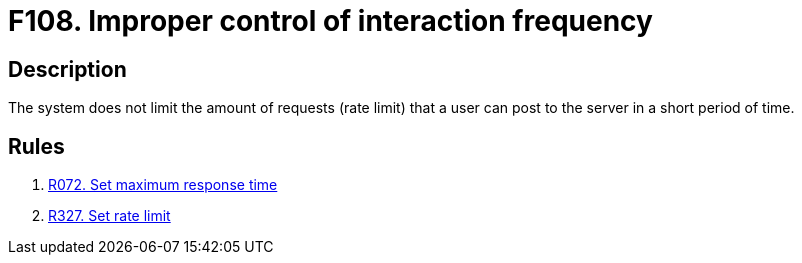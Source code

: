 :slug: findings/108/
:description: The purpose of this page is to present information about the set of findings reported by Fluid Attacks. In this case, the finding presents information about vulnerabilities arising from not establishing a rate limit, recommendations to avoid them and related security requirements.
:keywords: Improper, Control, Interaction, Frequency, Rate, Limit
:findings: yes
:type: security

= F108. Improper control of interaction frequency

== Description

The system does not limit the amount of requests (rate limit) that a user can
post to the server in a short period of time.

== Rules

. [[r1]] [inner]#link:/rules/072/[R072. Set maximum response time]#

. [[r2]] [inner]#link:/rules/327/[R327. Set rate limit]#
